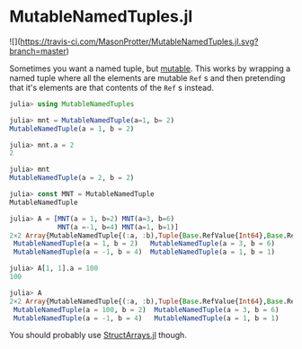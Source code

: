 * MutableNamedTuples.jl

![](https://travis-ci.com/MasonProtter/MutableNamedTuples.jl.svg?branch=master)

Sometimes you want a named tuple, but [[https://discourse.julialang.org/t/alternative-to-mutable-named-tuple/38375][mutable]]. This works by wrapping
a named tuple where all the elements are mutable ~Ref~ s  and then
pretending that it's elements are that contents of the ~Ref~ s  instead.

#+BEGIN_SRC julia
julia> using MutableNamedTuples

julia> mnt = MutableNamedTuple(a=1, b= 2)
MutableNamedTuple(a = 1, b = 2)

julia> mnt.a = 2
2

julia> mnt
MutableNamedTuple(a = 2, b = 2)
#+END_SRC

#+BEGIN_SRC julia
julia> const MNT = MutableNamedTuple
MutableNamedTuple

julia> A = [MNT(a = 1, b=2) MNT(a=3, b=6)
            MNT(a =-1, b=4) MNT(a=1, b=1)]
2×2 Array{MutableNamedTuple{(:a, :b),Tuple{Base.RefValue{Int64},Base.RefValue{Int64}}},2}:
 MutableNamedTuple(a = 1, b = 2)   MutableNamedTuple(a = 3, b = 6)
 MutableNamedTuple(a = -1, b = 4)  MutableNamedTuple(a = 1, b = 1)

julia> A[1, 1].a = 100
100

julia> A
2×2 Array{MutableNamedTuple{(:a, :b),Tuple{Base.RefValue{Int64},Base.RefValue{Int64}}},2}:
 MutableNamedTuple(a = 100, b = 2)  MutableNamedTuple(a = 3, b = 6)
 MutableNamedTuple(a = -1, b = 4)   MutableNamedTuple(a = 1, b = 1)   
#+END_SRC

You should probably use [[https://github.com/JuliaArrays/StructArrays.jl][StructArrays.jl]] though.
